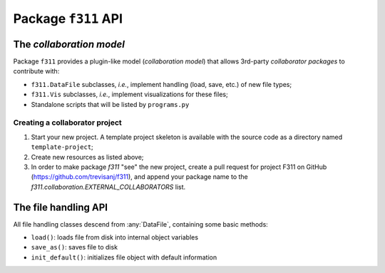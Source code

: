 Package ``f311`` API
====================

The *collaboration model*
-------------------------

Package ``f311`` provides a plugin-like model (*collaboration model*)
that allows 3rd-party *collaborator packages* to contribute with:

- ``f311.DataFile`` subclasses, *i.e.*, implement handling (load, save, etc.) of new file types;
- ``f311.Vis`` subclasses, *i.e.*, implement visualizations for these files;
- Standalone scripts that will be listed by ``programs.py``

Creating a collaborator project
~~~~~~~~~~~~~~~~~~~~~~~~~~~~~~~

1. Start your new project. A template project skeleton is available with the source code as a
   directory named ``template-project``;
2. Create new resources as listed above;
3. In order to make package `f311` "see" the new project, create a pull request for project
   F311 on GitHub (https://github.com/trevisanj/f311), and append your package name to
   the `f311.collaboration.EXTERNAL_COLLABORATORS` list.


The file handling API
---------------------

All file handling classes descend from :any:`DataFile`, containing some basic methods:

- ``load()``: loads file from disk into internal object variables
- ``save_as()``: saves file to disk
- ``init_default()``: initializes file object with default information

.. todo:: expand